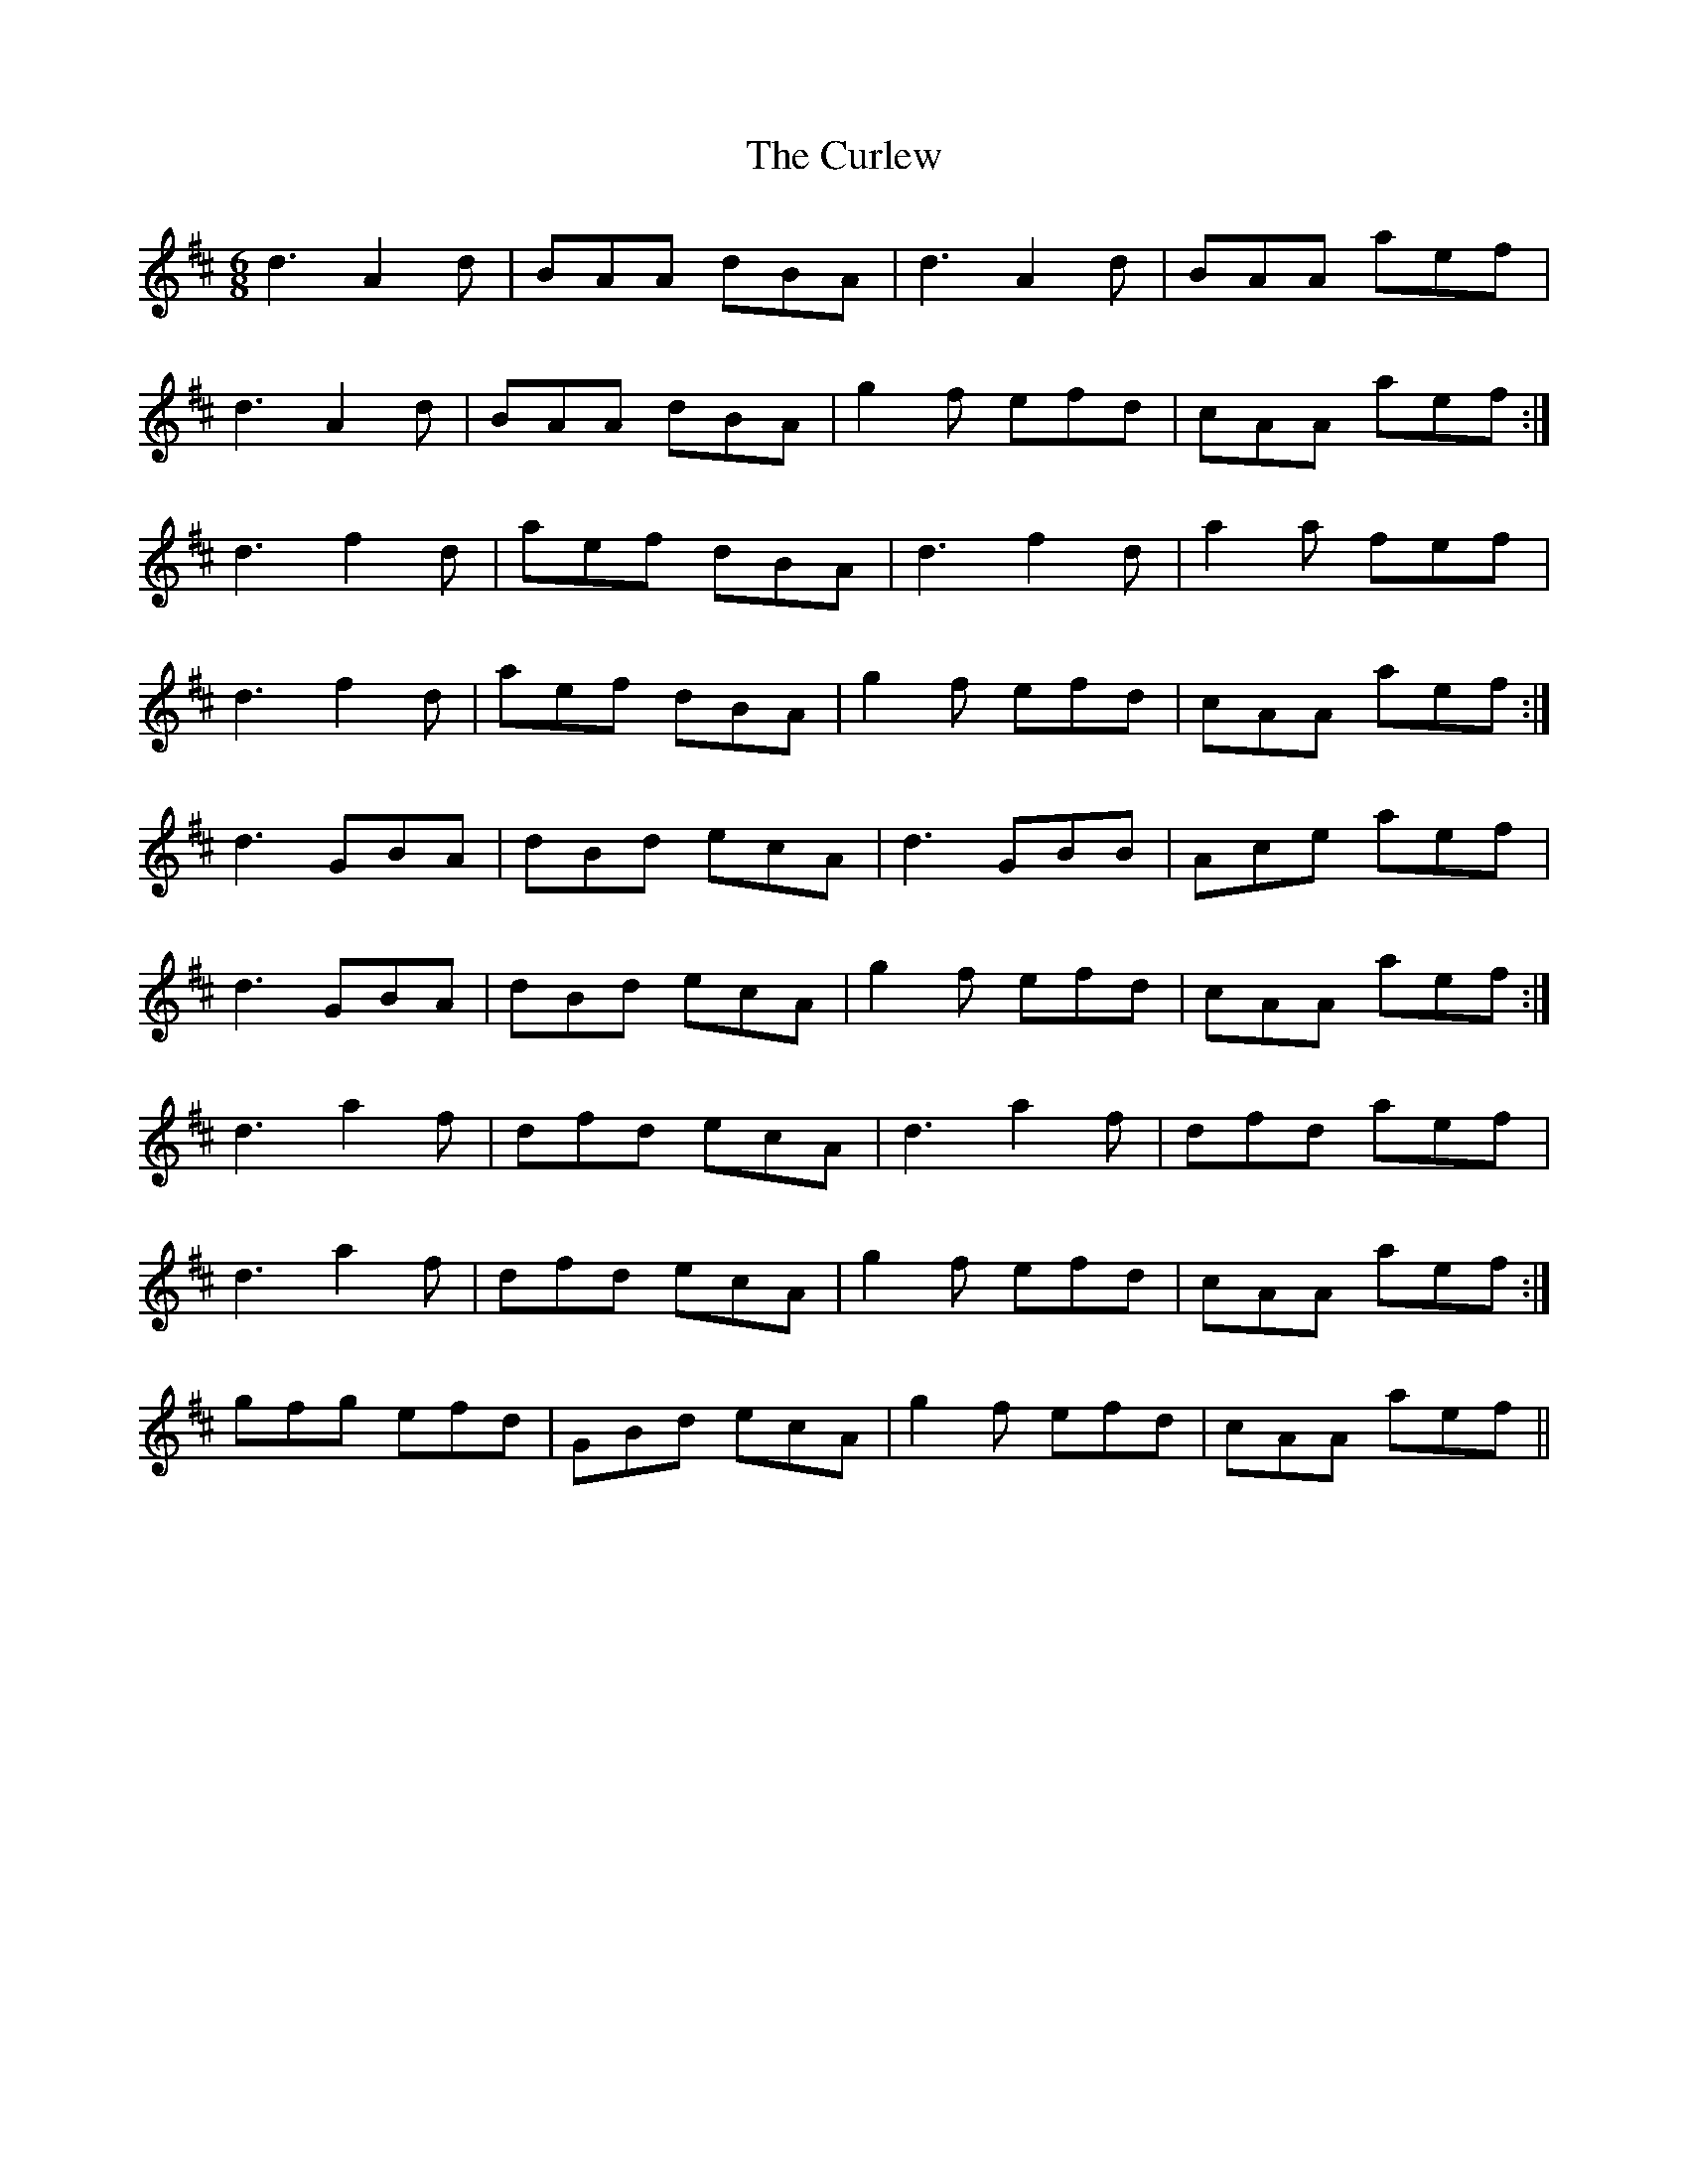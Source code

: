 X: 8902
T: Curlew, The
R: jig
M: 6/8
K: Dmajor
d3 A2 d|BAA dBA|d3 A2 d|BAA aef|
d3 A2 d|BAA dBA|g2 f efd|cAA aef:|
d3 f2 d|aef dBA|d3 f2 d|a2 a fef|
d3 f2 d|aef dBA|g2 f efd|cAA aef:|
d3 GBA|dBd ecA|d3 GBB|Ace aef|
d3 GBA|dBd ecA|g2 f efd|cAA aef:|
d3 a2 f|dfd ecA|d3 a2 f|dfd aef|
1 d3 a2 f|dfd ecA|g2 f efd|cAA aef:|
2 gfg efd|GBd ecA|g2 f efd|cAA aef||

